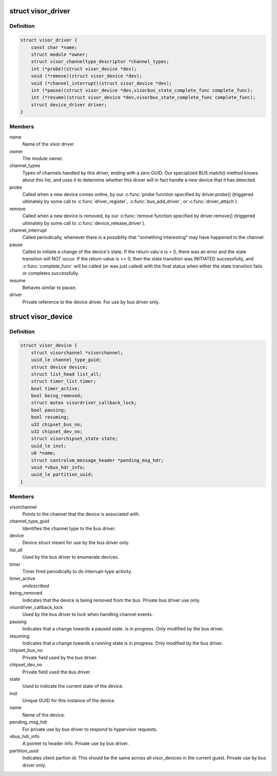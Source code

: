 .. -*- coding: utf-8; mode: rst -*-
.. src-file: drivers/staging/unisys/include/visorbus.h

.. _`visor_driver`:

struct visor_driver
===================

.. c:type:: struct visor_driver

    Information provided by each visor driver when it registers with the visorbus driver.

.. _`visor_driver.definition`:

Definition
----------

.. code-block:: c

    struct visor_driver {
        const char *name;
        struct module *owner;
        struct visor_channeltype_descriptor *channel_types;
        int (*probe)(struct visor_device *dev);
        void (*remove)(struct visor_device *dev);
        void (*channel_interrupt)(struct visor_device *dev);
        int (*pause)(struct visor_device *dev,visorbus_state_complete_func complete_func);
        int (*resume)(struct visor_device *dev,visorbus_state_complete_func complete_func);
        struct device_driver driver;
    }

.. _`visor_driver.members`:

Members
-------

name
    Name of the visor driver.

owner
    The module owner.

channel_types
    Types of channels handled by this driver, ending with
    a zero GUID. Our specialized BUS.match() method knows
    about this list, and uses it to determine whether this
    driver will in fact handle a new device that it has
    detected.

probe
    Called when a new device comes online, by our \ :c:func:`probe`\ 
    function specified by driver.probe() (triggered
    ultimately by some call to \ :c:func:`driver_register`\ ,
    \ :c:func:`bus_add_driver`\ , or \ :c:func:`driver_attach`\ ).

remove
    Called when a new device is removed, by our \ :c:func:`remove`\ 
    function specified by driver.remove() (triggered
    ultimately by some call to \ :c:func:`device_release_driver`\ ).

channel_interrupt
    Called periodically, whenever there is a possiblity
    that "something interesting" may have happened to the
    channel.

pause
    Called to initiate a change of the device's state.  If
    the return valu\`e is < 0, there was an error and the
    state transition will NOT occur.  If the return value
    is >= 0, then the state transition was INITIATED
    successfully, and \ :c:func:`complete_func`\  will be called (or
    was just called) with the final status when either the
    state transition fails or completes successfully.

resume
    Behaves similar to pause.

driver
    Private reference to the device driver. For use by bus
    driver only.

.. _`visor_device`:

struct visor_device
===================

.. c:type:: struct visor_device

    A device type for things "plugged" into the visorbus bus

.. _`visor_device.definition`:

Definition
----------

.. code-block:: c

    struct visor_device {
        struct visorchannel *visorchannel;
        uuid_le channel_type_guid;
        struct device device;
        struct list_head list_all;
        struct timer_list timer;
        bool timer_active;
        bool being_removed;
        struct mutex visordriver_callback_lock;
        bool pausing;
        bool resuming;
        u32 chipset_bus_no;
        u32 chipset_dev_no;
        struct visorchipset_state state;
        uuid_le inst;
        u8 *name;
        struct controlvm_message_header *pending_msg_hdr;
        void *vbus_hdr_info;
        uuid_le partition_uuid;
    }

.. _`visor_device.members`:

Members
-------

visorchannel
    Points to the channel that the device is
    associated with.

channel_type_guid
    Identifies the channel type to the bus driver.

device
    Device struct meant for use by the bus driver
    only.

list_all
    Used by the bus driver to enumerate devices.

timer
    Timer fired periodically to do interrupt-type
    activity.

timer_active
    *undescribed*

being_removed
    Indicates that the device is being removed from
    the bus. Private bus driver use only.

visordriver_callback_lock
    Used by the bus driver to lock when handling
    channel events.

pausing
    Indicates that a change towards a paused state.
    is in progress. Only modified by the bus driver.

resuming
    Indicates that a change towards a running state
    is in progress. Only modified by the bus driver.

chipset_bus_no
    Private field used by the bus driver.

chipset_dev_no
    Private field used the bus driver.

state
    Used to indicate the current state of the
    device.

inst
    Unique GUID for this instance of the device.

name
    Name of the device.

pending_msg_hdr
    For private use by bus driver to respond to
    hypervisor requests.

vbus_hdr_info
    A pointer to header info. Private use by bus
    driver.

partition_uuid
    Indicates client partion id. This should be the
    same across all visor_devices in the current
    guest. Private use by bus driver only.

.. This file was automatic generated / don't edit.

